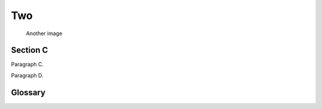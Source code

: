 .. rst-class:: numbered-paragraphs

.. _chapter-2:

Two
===

.. figure:: biohazard.png
   :name: fig-2

   Another image


.. _section-c:

Section C
---------

.. _par-c:

Paragraph C.

.. _par-d:

Paragraph D.


Glossary
--------

.. glossary::

   &&
      bit-wise AND

   SOS
      save our souls
